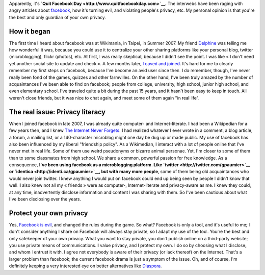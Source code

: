 .. title: Why I'm not quitting Facebook...
.. clean: no
.. slug: why-im-not-quitting-facebook
.. date: 2010-05-31 21:16:38
.. tags: General
.. description: 
.. excerpt: ... and I'm neither saying you should, nor you shouldn't. Apparently, it's Quit Facebook Day. The interwebs have been raging with angry articles about facebook, how it's turning evil, and violating people's privacy, etc. My personal opinion is that you're the best and only guardian of your own privacy.


Apparently, it's **`Quit Facebook Day <http://www.quitfacebookday.com>`__**. The interwebs have been raging with angry articles about `facebook <http://www.facebook.com>`__, how it's turning evil, and violating people's privacy, etc. My personal opinion is that you're the best and only guardian of your own privacy.

How it began
============

The first time I heard about facebook was at Wikimania, in Taipei, in Summer 2007. My friend `Delphine <http://blog.notanendive.org>`__ was telling me how wonderful it was, because you could use it to centralize your other sharing platforms like your personal blog, twitter (microblogging), flickr (photos), etc. At first, I was really skeptical, because I didn't see the point. I was like « I don't need yet another social site to update and check ». A few months later, `I caved and joined <http://www.facebook.com/gpaumier>`__. It's hard for me to clearly remember my first steps on facebook, because I've become an avid user since then. I do remember, though, I've never really been fond of the games, quizzes and other farmvilles. On the other hand, I've been truly amazed by the number of acquaintances I've been able to find on facebook; people from college, university, high school, junior high school, and even elementary school. I've traveled quite a bit during the past 15 years, and it hasn't been easy to keep in touch. All weren't close friends, but it was nice to chat again, and meet some of them again "in real life".

The real issue: Privacy literacy
================================

When I joined facebook in late 2007, I was already quite computer- and Internet-literate. I had been a Wikipedian for a few years then, and I knew `The Internet Never Forgets <http://www.google.com/search?hl=en&q=%22the+internet+never+forgets%22>`__. I had realized whatever I ever wrote in a comment, a blog article, a forum, a mailing list, or a 140-character microblog might one day be dug up or made public. My use of facebook has also been influenced by my liberal "friendship policy". As a Wikimedian, I interact with a lot of people online that I've never met in real life. Some of them use weird pseudonyms or bizarre animal personae. Yet, I'm closer to some of them than to some classmates from high school. We share a common, powerful passion for free knowledge. As a consequence, **I've been using facebook as a microblogging platform. Like `twitter <http://twitter.com/gpaumier>`__ or `identica <http://identi.ca/gpaumier>`__, but with many more people**, some of them being old acquaintances who would never join twitter. I knew anything I would put on facebook could end up being seen by people I didn't know that well. I also knew not all my « friends » were as computer-, Internet-literate and privacy-aware as me. I knew they could, at any time, inadvertently disclose information and content I was sharing with them. So I've been cautious about what I've been disclosing over the years.

Protect your own privacy
========================

Yes, `Facebook is evil <http://www.wired.com/epicenter/2010/05/facebook-rogue/>`__, and changed the rules during the game. So what? Facebook is only a tool, and it's useful to me; I don't consider anything I share on Facebook will always stay private, so I adapt my use of the tool. You're the best and only safekeeper of your own privacy. What you want to stay private, you don't publish online on a third-party website; you use private means of communications. I value privacy, and I protect my own. I do so by choosing what I disclose, and whom I entrust it with. I agree not everybody is aware of their privacy (or lack thereof) on the Internet. That's a larger problem than facebook; the current facebook drama is just a symptom of the issue. Oh, and of course, I'm definitely keeping a very interested eye on better alternatives like `Diaspora <http://www.joindiaspora.com/project.html>`__.
